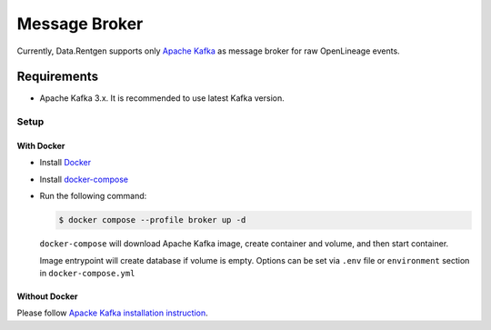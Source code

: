 .. _message-broker:

Message Broker
==============

Currently, Data.Rentgen supports only `Apache Kafka <https://kafka.apache.org/>`_ as message broker for raw OpenLineage events.

Requirements
------------

* Apache Kafka 3.x. It is recommended to use latest Kafka version.

Setup
~~~~~

With Docker
^^^^^^^^^^^

* Install `Docker <https://docs.docker.com/engine/install/>`_
* Install `docker-compose <https://github.com/docker/compose/releases/>`_
* Run the following command:

  .. code:: console

      $ docker compose --profile broker up -d

  ``docker-compose`` will download Apache Kafka image, create container and volume, and then start container.

  Image entrypoint will create database if volume is empty.
  Options can be set via ``.env`` file or ``environment`` section in ``docker-compose.yml``

  .. dropdown:: ``docker-compose.yml``

      .. literalinclude:: ../../../docker-compose.yml
          :emphasize-lines: 65-81,124

  .. dropdown:: ``.env.docker``

      .. literalinclude:: ../../../.env.docker
          :emphasize-lines: 7-20

Without Docker
^^^^^^^^^^^^^^

Please follow `Apacke Kafka installation instruction <https://kafka.apache.org/quickstart#quickstart_startserver>`_.
